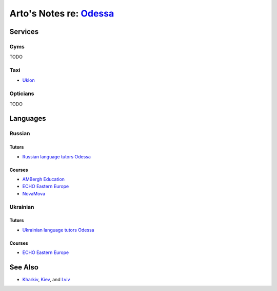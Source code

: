 ******************************************************************
Arto's Notes re: `Odessa <https://en.wikipedia.org/wiki/Odessa>`__
******************************************************************

Services
========

Gyms
----

TODO

Taxi
----

* `Uklon <http://www.uklon.com.ua/>`__

Opticians
---------

TODO

Languages
=========

Russian
-------

Tutors
^^^^^^

* `Russian language tutors Odessa
  <https://preply.com/en/odessa/russian-tutors>`__

Courses
^^^^^^^

* `AMBergh Education
  <http://www.ambergh.com/learn-russian/odessa>`__
* `ECHO Eastern Europe
  <https://echoee.com/odessa/>`__
* `NovaMova
  <http://novamova.net/russian-schools/odessa>`__

Ukrainian
---------

Tutors
^^^^^^

* `Ukrainian language tutors Odessa
  <https://preply.com/en/kiev/ukrainian-tutors>`__

Courses
^^^^^^^

* `ECHO Eastern Europe
  <https://echoee.com/odessa/>`__

See Also
========

* `Kharkiv <kharkiv>`__, `Kiev <kiev>`__, and `Lviv <lviv>`__
